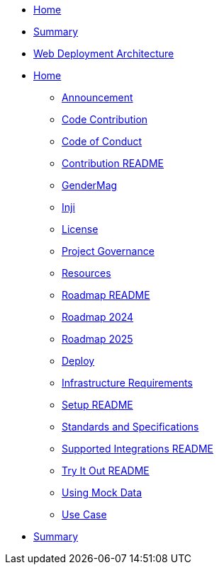// = index page
// Inji Wallet Mobile Site
// turn this into indexex as per antora nav.doc structure, also use * as per level


* xref:index.adoc[Home]
* xref:summary.adoc[Summary]

// == Embedded Content
// include::ant-inji-wallet-web::deploy/iww-deployment-architecture.adoc[hello]

* xref:ant-inji-wallet-web::deploy/iww-deployment-architecture.adoc[Web Deployment Architecture]

* xref:index.adoc[Home]
** xref:inji/announcement.adoc[Announcement]
** xref:inji/contribution/code-contribution.adoc[Code Contribution]
** xref:inji/contribution/code-of-conduct.adoc[Code of Conduct]
** xref:inji/contribution/README.adoc[Contribution README]
** xref:inji/gendermag.adoc[GenderMag]
** xref:inji/inji.adoc[Inji]
** xref:inji/license.adoc[License]
** xref:inji/project-governance.adoc[Project Governance]
** xref:inji/resources.adoc[Resources]
** xref:inji/roadmap/README.adoc[Roadmap README]
** xref:inji/roadmap/roadmap-2024.adoc[Roadmap 2024]
** xref:inji/roadmap/roadmap-2025.adoc[Roadmap 2025]
** xref:inji/setup/deploy.adoc[Deploy]
** xref:inji/setup/infrastructure-requirements.adoc[Infrastructure Requirements]
** xref:inji/setup/README.adoc[Setup README]
** xref:inji/standards-and-specifications.adoc[Standards and Specifications]
** xref:inji/supported-integrations/README.adoc[Supported Integrations README]
** xref:inji/try-it-out/README.adoc[Try It Out README]
** xref:inji/try-it-out/using-mock-data.adoc[Using Mock Data]
** xref:inji/use-case.adoc[Use Case]
* xref:summary.adoc[Summary]
